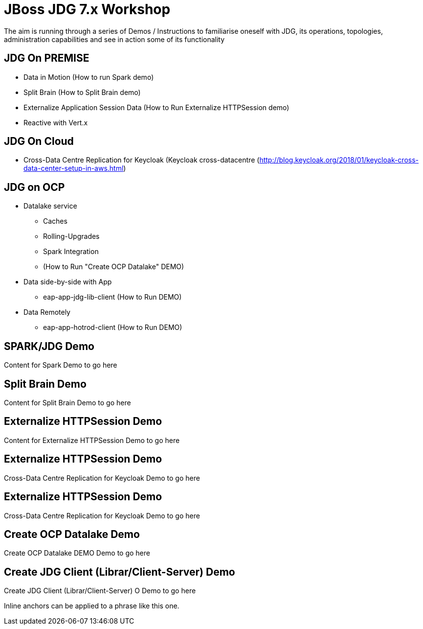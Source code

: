 # JBoss JDG 7.x Workshop

The aim is running through a series of Demos / Instructions to familiarise oneself with JDG, its operations, topologies, administration capabilities and see in action some of its functionality

## JDG On PREMISE
* Data in Motion (How to run [#bookmark-a]#Spark demo#)
* Split Brain (How to Split Brain demo)
* Externalize  Application Session Data  (How to Run Externalize HTTPSession demo)
* [line-through]#Reactive with Vert.x#

## JDG On Cloud
* Cross-Data Centre Replication for Keycloak (Keycloak cross-datacentre (http://blog.keycloak.org/2018/01/keycloak-cross-data-center-setup-in-aws.html)

## JDG on OCP
* Datalake service  
  ** Caches 
  ** Rolling-Upgrades
  ** [line-through]#Spark Integration#
  ** (How to Run "Create OCP Datalake" DEMO)
* Data side-by-side with App
  ** eap-app-jdg-lib-client (How to Run DEMO)
* Data Remotely
  ** eap-app-hotrod-client (How to Run DEMO)


## [[bookmark-a]] SPARK/JDG Demo
Content for Spark Demo to go here


## [[bookmark-b]] Split Brain Demo
Content for Split Brain Demo to go here

## [[bookmark-c]] Externalize HTTPSession Demo
Content for Externalize HTTPSession Demo to go here

## [[bookmark-d]] Externalize HTTPSession Demo
Cross-Data Centre Replication for Keycloak Demo to go here

## [[bookmark-d]] Externalize HTTPSession Demo
Cross-Data Centre Replication for Keycloak Demo to go here

## [[bookmark-e]] Create OCP Datalake Demo
Create OCP Datalake DEMO Demo to go here

## [[bookmark-e]] Create JDG Client (Librar/Client-Server) Demo
Create JDG Client (Librar/Client-Server) O Demo to go here

[#bookmark-b]#Inline anchors can be applied to a phrase like this one.#
